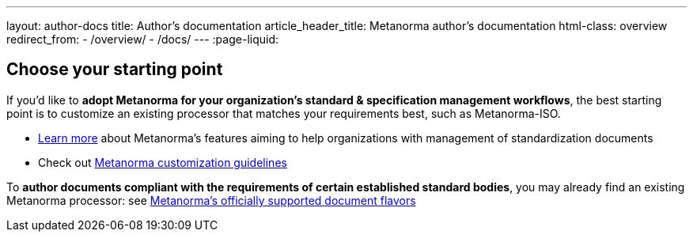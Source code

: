 ---
layout: author-docs
title: Author’s documentation
article_header_title: Metanorma author’s documentation
html-class: overview
redirect_from:
  - /overview/
  - /docs/
---
:page-liquid:



== Choose your starting point

If you'd like to *adopt Metanorma for your organization's standard & specification management workflows*,
the best starting point is to customize an existing processor that
matches your requirements best, such as Metanorma-ISO.

* link:/author/[Learn more] about Metanorma's features
aiming to help organizations with management of standardization documents

* Check out link:/docs/customization/[Metanorma customization guidelines]

To *author documents compliant with the requirements of certain established standard bodies*,
you may already find an existing Metanorma processor:
see link:/flavors/[Metanorma’s officially supported document flavors]


